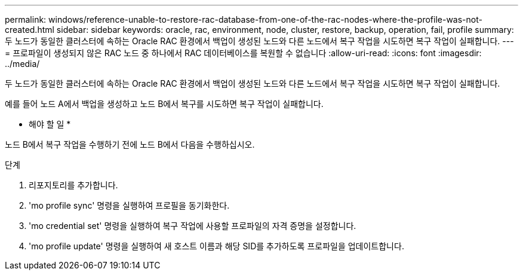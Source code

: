 ---
permalink: windows/reference-unable-to-restore-rac-database-from-one-of-the-rac-nodes-where-the-profile-was-not-created.html 
sidebar: sidebar 
keywords: oracle, rac, environment, node, cluster, restore, backup, operation, fail, profile 
summary: 두 노드가 동일한 클러스터에 속하는 Oracle RAC 환경에서 백업이 생성된 노드와 다른 노드에서 복구 작업을 시도하면 복구 작업이 실패합니다. 
---
= 프로파일이 생성되지 않은 RAC 노드 중 하나에서 RAC 데이터베이스를 복원할 수 없습니다
:allow-uri-read: 
:icons: font
:imagesdir: ../media/


[role="lead"]
두 노드가 동일한 클러스터에 속하는 Oracle RAC 환경에서 백업이 생성된 노드와 다른 노드에서 복구 작업을 시도하면 복구 작업이 실패합니다.

예를 들어 노드 A에서 백업을 생성하고 노드 B에서 복구를 시도하면 복구 작업이 실패합니다.

* 해야 할 일 *

노드 B에서 복구 작업을 수행하기 전에 노드 B에서 다음을 수행하십시오.

.단계
. 리포지토리를 추가합니다.
. 'mo profile sync' 명령을 실행하여 프로필을 동기화한다.
. 'mo credential set' 명령을 실행하여 복구 작업에 사용할 프로파일의 자격 증명을 설정합니다.
. 'mo profile update' 명령을 실행하여 새 호스트 이름과 해당 SID를 추가하도록 프로파일을 업데이트합니다.

